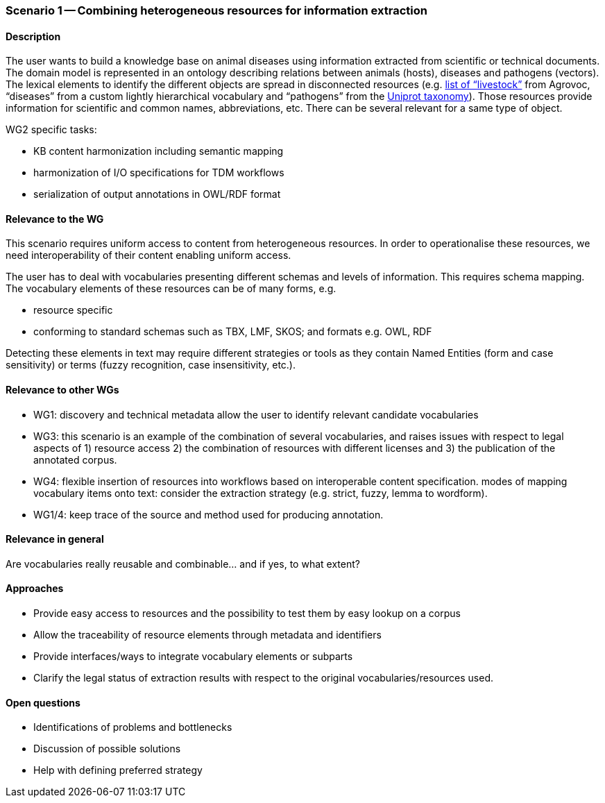 === Scenario 1 -- Combining heterogeneous resources for information extraction

==== Description

The user wants to build a knowledge base on animal diseases using information extracted from scientific or technical documents.
The domain model is represented in an ontology describing relations between animals (hosts), diseases and pathogens (vectors).
The lexical elements to identify the different objects are spread in disconnected resources
(e.g. http://www.fao.org/faobib/kwocinana.html[list of “livestock”] from Agrovoc, “diseases” from a custom lightly
hierarchical vocabulary and “pathogens” from the http://www.uniprot.org/[Uniprot taxonomy]). Those resources provide information for scientific and common names,
abbreviations, etc. There can be several relevant for a same type of object.

WG2 specific tasks:

* KB content harmonization including semantic mapping
* harmonization of I/O specifications for TDM workflows
* serialization of output annotations in OWL/RDF format

==== Relevance to the WG

This scenario requires uniform access to content from heterogeneous resources.
In order to operationalise these resources, we need interoperability of their content enabling uniform access.

The user has to deal with vocabularies presenting different schemas and levels of information. This requires schema mapping.
The vocabulary elements of these resources can be of many forms, e.g.

* resource specific
* conforming to standard schemas such as TBX, LMF, SKOS; and formats e.g. OWL, RDF

Detecting these elements in text may require different strategies or tools as they contain Named Entities (form and
case sensitivity) or terms (fuzzy recognition, case insensitivity, etc.).

==== Relevance to other WGs

* WG1: discovery and technical metadata allow the user to identify relevant candidate vocabularies
* WG3: this scenario is an example of the combination of several vocabularies, and raises issues with respect to legal
aspects of 1) resource access 2) the combination of resources with different licenses and 3) the publication of the
annotated corpus.
* WG4: flexible insertion of resources into workflows based on interoperable content specification.
modes of mapping vocabulary items onto text: consider the extraction strategy (e.g. strict, fuzzy, lemma to wordform).
* WG1/4: keep trace of the source and method used for producing annotation.

==== Relevance in general

Are vocabularies really reusable and combinable... and if yes, to what extent?

==== Approaches

* Provide easy access to resources and the possibility to test them by easy lookup on a corpus
* Allow the traceability of resource elements through metadata and identifiers
* Provide interfaces/ways to integrate vocabulary elements or subparts
* Clarify the legal status of extraction results with respect to the original vocabularies/resources used.


==== Open questions

* Identifications of problems and bottlenecks
* Discussion of possible solutions
* Help with defining preferred strategy